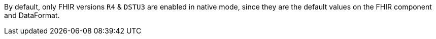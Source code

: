 
By default, only FHIR versions `R4` & `DSTU3` are enabled in native mode, since they are the default values on the FHIR component and DataFormat.
